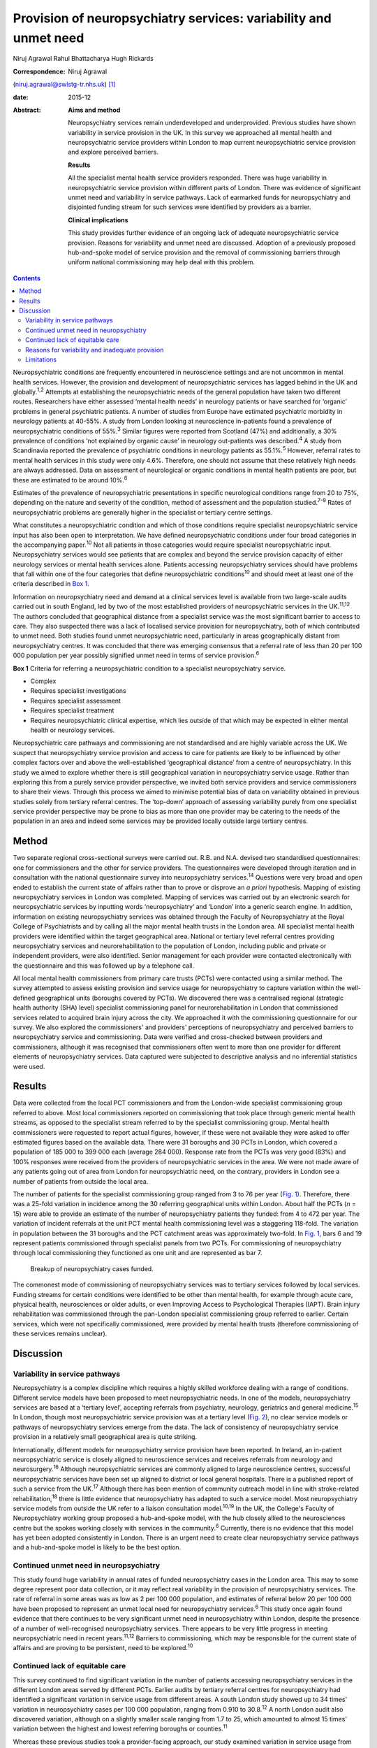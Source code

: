 =================================================================
Provision of neuropsychiatry services: variability and unmet need
=================================================================



Niruj Agrawal
Rahul Bhattacharya
Hugh Rickards

:Correspondence: Niruj Agrawal
(niruj.agrawal@swlstg-tr.nhs.uk)  [1]_

:date: 2015-12

:Abstract:
   **Aims and method**

   Neuropsychiatry services remain underdeveloped and underprovided.
   Previous studies have shown variability in service provision in the
   UK. In this survey we approached all mental health and
   neuropsychiatric service providers within London to map current
   neuropsychiatric service provision and explore perceived barriers.

   **Results**

   All the specialist mental health service providers responded. There
   was huge variability in neuropsychiatric service provision within
   different parts of London. There was evidence of significant unmet
   need and variability in service pathways. Lack of earmarked funds for
   neuropsychiatry and disjointed funding stream for such services were
   identified by providers as a barrier.

   **Clinical implications**

   This study provides further evidence of an ongoing lack of adequate
   neuropsychiatric service provision. Reasons for variability and unmet
   need are discussed. Adoption of a previously proposed hub-and-spoke
   model of service provision and the removal of commissioning barriers
   through uniform national commissioning may help deal with this
   problem.


.. contents::
   :depth: 3
..

Neuropsychiatric conditions are frequently encountered in neuroscience
settings and are not uncommon in mental health services. However, the
provision and development of neuropsychiatric services has lagged behind
in the UK and globally.\ :sup:`1,2` Attempts at establishing the
neuropsychiatric needs of the general population have taken two
different routes. Researchers have either assessed ‘mental health needs’
in neurology patients or have searched for ‘organic’ problems in general
psychiatric patients. A number of studies from Europe have estimated
psychiatric morbidity in neurology patients at 40-55%. A study from
London looking at neuroscience in-patients found a prevalence of
neuropsychiatric conditions of 55%.\ :sup:`3` Similar figures were
reported from Scotland (47%) and additionally, a 30% prevalence of
conditions ‘not explained by organic cause’ in neurology out-patients
was described.\ :sup:`4` A study from Scandinavia reported the
prevalence of psychiatric conditions in neurology patients as
55.1%.\ :sup:`5` However, referral rates to mental health services in
this study were only 4.6%. Therefore, one should not assume that these
relatively high needs are always addressed. Data on assessment of
neurological or organic conditions in mental health patients are poor,
but these are estimated to be around 10%.\ :sup:`6`

Estimates of the prevalence of neuropsychiatric presentations in
specific neurological conditions range from 20 to 75%, depending on the
nature and severity of the condition, method of assessment and the
population studied.\ :sup:`7-9` Rates of neuropsychiatric problems are
generally higher in the specialist or tertiary centre settings.

What constitutes a neuropsychiatric condition and which of those
conditions require specialist neuropsychiatric service input has also
been open to interpretation. We have defined neuropsychiatric conditions
under four broad categories in the accompanying paper.\ :sup:`10` Not
all patients in those categories would require specialist
neuropsychiatric input. Neuropsychiatry services would see patients that
are complex and beyond the service provision capacity of either
neurology services or mental health services alone. Patients accessing
neuropsychiatry services should have problems that fall within one of
the four categories that define neuropsychiatric conditions\ :sup:`10`
and should meet at least one of the criteria described in `Box
1 <#box1>`__.

Information on neuropsychiatry need and demand at a clinical services
level is available from two large-scale audits carried out in south
England, led by two of the most established providers of
neuropsychiatric services in the UK.\ :sup:`11,12` The authors concluded
that geographical distance from a specialist service was the most
significant barrier to access to care. They also suspected there was a
lack of localised service provision for neuropsychiatry, both of which
contributed to unmet need. Both studies found unmet neuropsychiatric
need, particularly in areas geographically distant from neuropsychiatry
centres. It was concluded that there was emerging consensus that a
referral rate of less than 20 per 100 000 population per year possibly
signified unmet need in terms of service provision.\ :sup:`6`

**Box 1** Criteria for referring a neuropsychiatric condition to a
specialist neuropsychiatry service.

-  Complex

-  Requires specialist investigations

-  Requires specialist assessment

-  Requires specialist treatment

-  Requires neuropsychiatric clinical expertise, which lies outside of
   that which may be expected in either mental health or neurology
   services.

Neuropsychiatric care pathways and commissioning are not standardised
and are highly variable across the UK. We suspect that neuropsychiatry
service provision and access to care for patients are likely to be
influenced by other complex factors over and above the well-established
‘geographical distance’ from a centre of neuropsychiatry. In this study
we aimed to explore whether there is still geographical variation in
neuropsychiatry service usage. Rather than exploring this from a purely
service provider perspective, we invited both service providers and
service commissioners to share their views. Through this process we
aimed to minimise potential bias of data on variability obtained in
previous studies solely from tertiary referral centres. The ‘top-down’
approach of assessing variability purely from one specialist service
provider perspective may be prone to bias as more than one provider may
be catering to the needs of the population in an area and indeed some
services may be provided locally outside large tertiary centres.

.. _S1:

Method
======

Two separate regional cross-sectional surveys were carried out. R.B. and
N.A. devised two standardised questionnaires: one for commissioners and
the other for service providers. The questionnaires were developed
through iteration and in consultation with the national questionnaire
survey into neuropsychiatry services.\ :sup:`14` Questions were very
broad and open ended to establish the current state of affairs rather
than to prove or disprove an *a priori* hypothesis. Mapping of existing
neuropsychiatry services in London was completed. Mapping of services
was carried out by an electronic search for neuropsychiatric services by
inputting words ‘neuropsychiatry’ and ‘London’ into a generic search
engine. In addition, information on existing neuropsychiatry services
was obtained through the Faculty of Neuropsychiatry at the Royal College
of Psychiatrists and by calling all the major mental health trusts in
the London area. All specialist mental health providers were identified
within the target geographical area. National or tertiary level referral
centres providing neuropsychiatry services and neurorehabilitation to
the population of London, including public and private or independent
providers, were also identified. Senior management for each provider
were contacted electronically with the questionnaire and this was
followed up by a telephone call.

All local mental health commissioners from primary care trusts (PCTs)
were contacted using a similar method. The survey attempted to assess
existing provision and service usage for neuropsychiatry to capture
variation within the well-defined geographical units (boroughs covered
by PCTs). We discovered there was a centralised regional (strategic
health authority (SHA) level) specialist commissioning panel for
neurorehabilitation in London that commissioned services related to
acquired brain injury across the city. We approached it with the
commissioning questionnaire for our survey. We also explored the
commissioners' and providers' perceptions of neuropsychiatry and
perceived barriers to neuropsychiatry service and commissioning. Data
were verified and cross-checked between providers and commissioners,
although it was recognised that commissioners often went to more than
one provider for different elements of neuropsychiatry services. Data
captured were subjected to descriptive analysis and no inferential
statistics were used.

.. _S2:

Results
=======

Data were collected from the local PCT commissioners and from the
London-wide specialist commissioning group referred to above. Most local
commissioners reported on commissioning that took place through generic
mental health streams, as opposed to the specialist stream referred to
by the specialist commissioning group. Mental health commissioners were
requested to report actual figures, however, if these were not available
they were asked to offer estimated figures based on the available data.
There were 31 boroughs and 30 PCTs in London, which covered a population
of 185 000 to 399 000 each (average 284 000). Response rate from the
PCTs was very good (83%) and 100% responses were received from the
providers of neuropsychiatric services in the area. We were not made
aware of any patients going out of area from London for neuropsychiatric
need, on the contrary, providers in London see a number of patients from
outside the local area.

The number of patients for the specialist commissioning group ranged
from 3 to 76 per year (`Fig. 1 <#F1>`__). Therefore, there was a 25-fold
variation in incidence among the 30 referring geographical units within
London. About half the PCTs (*n* = 15) were able to provide an estimate
of the number of neuropsychiatry patients they funded: from 4 to 472 per
year. The variation of incident referrals at the unit PCT mental health
commissioning level was a staggering 118-fold. The variation in
population between the 31 boroughs and the PCT catchment areas was
approximately two-fold. In `Fig. 1 <#F1>`__, bars 6 and 19 represent
patients commissioned through specialist panels from two PCTs. For
commissioning of neuropsychiatry through local commissioning they
functioned as one unit and are represented as bar 7.

.. figure:: 299f1
   :alt: Breakup of neuropsychiatry cases funded.
   :name: F1

   Breakup of neuropsychiatry cases funded.

The commonest mode of commissioning of neuropsychiatry services was to
tertiary services followed by local services. Funding streams for
certain conditions were identified to be other than mental health, for
example through acute care, physical health, neurosciences or older
adults, or even Improving Access to Psychological Therapies (IAPT).
Brain injury rehabilitation was commissioned through the pan-London
specialist commissioning group referred to earlier. Certain services,
which were not specifically commissioned, were provided by mental health
trusts (therefore commissioning of these services remains unclear).

.. _S3:

Discussion
==========

.. _S4:

Variability in service pathways
-------------------------------

Neuropsychiatry is a complex discipline which requires a highly skilled
workforce dealing with a range of conditions. Different service models
have been proposed to meet neuropsychiatric needs. In one of the models,
neuropsychiatry services are based at a ‘tertiary level’, accepting
referrals from psychiatry, neurology, geriatrics and general
medicine.\ :sup:`15` In London, though most neuropsychiatric service
provision was at a tertiary level (`Fig. 2 <#F2>`__), no clear service
models or pathways of neuropsychiatry services emerge from the data. The
lack of consistency of neuropsychiatry service provision in a relatively
small geographical area is quite striking.

.. figure:: 300f2
   :alt: Variability in neuropsychiatric service provisions and
   commissioning. IAPT, Improving Access to Psychological Therapies.
   :name: F2

   Variability in neuropsychiatric service provisions and commissioning.
   IAPT, Improving Access to Psychological Therapies.

Internationally, different models for neuropsychiatry service provision
have been reported. In Ireland, an in-patient neuropsychiatric service
is closely aligned to neuroscience services and receives referrals from
neurology and neurosurgery.\ :sup:`16` Although neuropsychiatric
services are commonly aligned to large neuroscience centres, successful
neuropsychiatric services have been set up aligned to district or local
general hospitals. There is a published report of such a service from
the UK.\ :sup:`17` Although there has been mention of community outreach
model in line with stroke-related rehabilitation,\ :sup:`18` there is
little evidence that neuropsychiatry has adapted to such a service
model. Most neuropsychiatry service models from outside the UK refer to
a liaison consultation model.\ :sup:`10,19` In the UK, the College's
Faculty of Neuropsychiatry working group proposed a hub-and-spoke model,
with the hub closely allied to the neurosciences centre but the spokes
working closely with services in the community.\ :sup:`6` Currently,
there is no evidence that this model has yet been adopted consistently
in London. There is an urgent need to create clear neuropsychiatry
service pathways and a hub-and-spoke model is likely to be the best
option.

.. _S5:

Continued unmet need in neuropsychiatry
---------------------------------------

This study found huge variability in annual rates of funded
neuropsychiatry cases in the London area. This may to some degree
represent poor data collection, or it may reflect real variability in
the provision of neuropsychiatry services. The rate of referral in some
areas was as low as 2 per 100 000 population, and estimates of referral
below 20 per 100 000 have been proposed to represent an unmet local need
for neuropsychiatry services.\ :sup:`6` This study once again found
evidence that there continues to be very significant unmet need in
neuropsychiatry within London, despite the presence of a number of
well-recognised neuropsychiatry services. There appears to be very
little progress in meeting neuropsychiatric need in recent
years.\ :sup:`11,12` Barriers to commissioning, which may be responsible
for the current state of affairs and are proving to be persistent, need
to be explored.\ :sup:`10`

.. _S6:

Continued lack of equitable care
--------------------------------

This survey continued to find significant variation in the number of
patients accessing neuropsychiatry services in the different London
areas served by different PCTs. Earlier audits by tertiary referral
centres for neuropsychiatry had identified a significant variation in
service usage from different areas. A south London study showed up to 34
times' variation in neuropsychiatry cases per 100 000 population,
ranging from 0.910 to 30.8.\ :sup:`12` A north London audit also
discovered variation, although on a slightly smaller scale ranging from
1.7 to 25, which amounted to almost 15 times' variation between the
highest and lowest referring boroughs or counties.\ :sup:`11`

Whereas these previous studies took a provider-facing approach, our
study examined variation in service usage from both secondary and
tertiary provider perspectives as well as local and specialist
commissioner perspectives. It revealed a more acute variation in
neuropsychiatry provision in London. There was approximately 25-fold
variation across boroughs for head-injury-related admission for
neuropsychiatric rehabilitation. This is similar to the variations noted
above. This is in spite of the relatively homogeneous ‘caseness’ for
acquired head injury, a relatively well-established service provision
across London and the specialist commissioning panel dedicated to brain
injury rehabilitation. Variability for out-patient neuropsychiatry
provision was much more marked. The level of variability of provision in
different areas of London cannot be explained by differences in
demographics, which at best can explain a small degree of variation in a
relatively small geographical area. This study shows that there is lack
of equitable access to neuropsychiatry care in different parts of London
that requires careful exploration and explanation.

.. _S7:

Reasons for variability and inadequate provision
------------------------------------------------

This study concurs with the findings from the other two London studies
that geographical distance from neuropsychiatry centres does adversely
affect service usage. However, it indicates that there are other factors
that contribute to this variability, given that the geographical
distance from a centre of neuropsychiatric provision in London is not
excessive.

We hypothesise that factors that present as barriers to care in
neuropsychiatry include contractual arrangements, funding streams,
awareness of neuropsychiatry among commissioners and providers, and
national strategic drivers which have an impact on service provision.
Areas local to tertiary or national neuropsychiatric services may have
better communication with commissioners to overcome these barriers and
more favourable contractual arrangements to minimise barriers to funding
approval, compared with services located at a distance. Local mental
health commissioners were more aware of neuropsychiatry as a discipline,
its boundaries, funding streams and local needs when they were working
in areas in close proximity to tertiary or national service provider. We
also found that, in areas located in close proximity to neuropsychiatry
centres, ‘secondary’ mental healthcare was sometimes provided by the
same provider as the neuropsychiatry service, which may have minimised
funding and pathway barriers.

.. _S8:

Limitations
-----------

The study was carried out within the area of Greater London, which may
raise concerns about generalisability of the data to the rest of the UK.
London traditionally has a better level of neuropsychiatry service
provision and has well-known services that received referrals from
outside London. Data from previous studies\ :sup:`11,12` show that the
provision of neuropsychiatry services outside London is not as good and
the variability and unmet need is likely to be even more acute. Hence,
the data from this study are pertinent to the whole of the UK and any
solutions to deal with unmet need and variability should be applicable
country wide. Indeed, given that a similar state of affairs has been
reported anecdotally elsewhere in Europe,\ :sup:`5` we believe the
lessons learnt from this work are global.

The study looked into commissioning and provision from the mental health
perspective and incorporated neurorehabilitation specialist
commissioning. However, neuropsychiatry services are located at the
interface of neurology and psychiatry and therefore the study may have
failed to capture any neuropsychiatry service provisions that were
embedded within acute healthcare setting. However, evidence of huge
variability, unmet need and the fact that some boroughs had no local
neuropsychiatric commissioning arrangements reasonably close to areas of
neuropsychiatric service provision strongly suggests that provision for
neuropsychiatry in London remains inequitable and inadequate.

The study surveyed service providers and commissioners and can only
comment on the responders' understanding, knowledge and perception of
how services were aligned, and provides proxy measures as opposed to
real ones. The participants' responses might be affected owing to a lack
of coherent understanding around caseness in neuropsychiatry. We have
proposed a clearer definition of what constitutes a neuropsychiatric
condition in Box 2 in the accompanying paper,\ :sup:`10` and have
defined the threshold criteria for when a referral should be made to a
neuropsychiatric service for such conditions in `Box 1 <#box1>`__ in
this paper. In our opinion, a combination of a clear definition of
neuropsychiatric condition and the threshold criteria will help resolve
the issue of caseness.

This study provides further evidence of a continuing unmet need,
significant variability of provision and lack of consistent service
models and pathways in neuropsychiatry in the Greater London area. We
believe this is representative of the situation in the rest of the UK,
where the problem may be even worse given that London has a higher level
of neuropsychiatric service provision with a few regional and national
centres. The reasons for such variability need to be explored and
minimised. Barriers to commissioning and provision\ :sup:`10` need to be
explored and removed. A hub-and-spoke model of neuropsychiatry provision
closely allied with neurosciences centres\ :sup:`6` should be adopted
widely to bring consistency of pathways. National commissioning with a
mandate for abolishing undesirable variability and unmet need is the
real solution, but one that is not without significant challenges.

.. [1]
   **Niruj Agrawal** MBBS, MD, MSc, Dip CBT, FRCPsych, Consultant
   Neuropsychiatrist and Honorary Senior Lecturer, St George's Hospital,
   London, UK; **Rahul Bhattacharya** MBBS, DPM, MSc, MRCPsych,
   Consultant Psychiatrist, East London NHS Foundation Trust, Honorary
   Clinical Senior Lecturer, Barts and the London School of Medicine and
   Dentistry, London; **Hugh Rickards** MD, FRCPsych, Consultant in
   Neuropsychiatry, Honorary Reader in Neuropsychiatry, Department of
   Neuropsychiatry, University of Birmingham.
